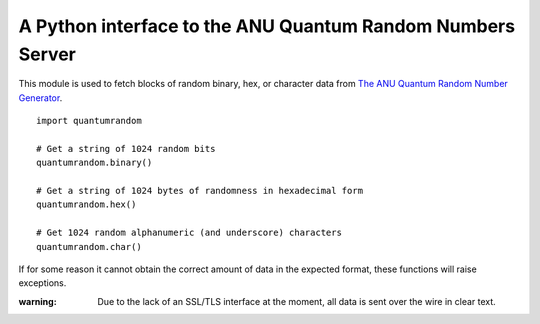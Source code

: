 A Python interface to the ANU Quantum Random Numbers Server
===========================================================

This module is used to fetch blocks of random binary, hex, or character
data from `The ANU Quantum Random Number Generator
<http://physics0054.anu.edu.au>`_.


::

   import quantumrandom

   # Get a string of 1024 random bits
   quantumrandom.binary()

   # Get a string of 1024 bytes of randomness in hexadecimal form
   quantumrandom.hex()

   # Get 1024 random alphanumeric (and underscore) characters
   quantumrandom.char()

If for some reason it cannot obtain the correct amount of data in the
expected format, these functions will raise exceptions.

:warning: Due to the lack of an SSL/TLS interface at the moment, all data is sent over the wire in clear text.
